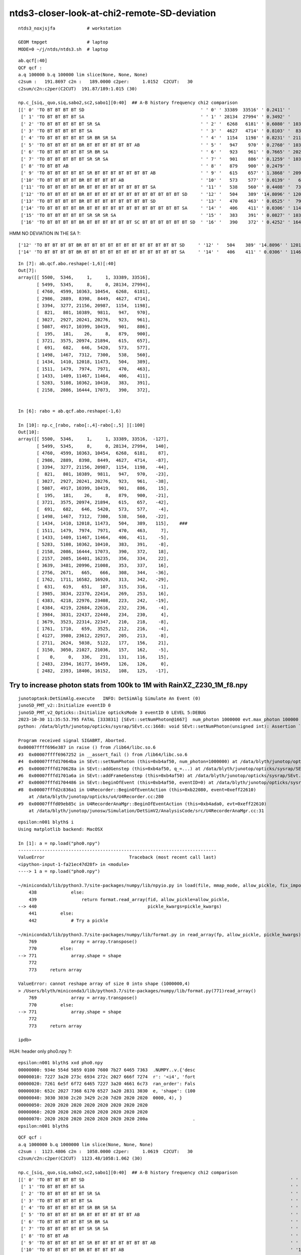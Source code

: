 ntds3-closer-look-at-chi2-remote-SD-deviation
===============================================

::
 
    ntds3_noxjsjfa            # workstation

    GEOM tmpget               # laptop
    MODE=0 ~/j/ntds/ntds3.sh  # laptop



::

    ab.qcf[:40]
    QCF qcf :  
    a.q 100000 b.q 100000 lim slice(None, None, None) 
    c2sum :   191.8697 c2n :   189.0000 c2per:     1.0152  C2CUT:   30 
    c2sum/c2n:c2per(C2CUT)  191.87/189:1.015 (30)

    np.c_[siq,_quo,siq,sabo2,sc2,sabo1][0:40]  ## A-B history frequency chi2 comparison 
    [[' 0' 'TO BT BT BT BT SD                                            ' ' 0' ' 33389  33516' ' 0.2411' '     1      1']
     [' 1' 'TO BT BT BT BT SA                                            ' ' 1' ' 28134  27994' ' 0.3492' '     8      0']
     [' 2' 'TO BT BT BT BT BT SR SA                                      ' ' 2' '  6268   6181' ' 0.6080' ' 10363  10454']
     [' 3' 'TO BT BT BT BT BT SA                                         ' ' 3' '  4627   4714' ' 0.8103' '  8398   8449']
     [' 4' 'TO BT BT BT BT BT SR BR SR SA                                ' ' 4' '  1154   1198' ' 0.8231' ' 21156  20987']
     [' 5' 'TO BT BT BT BT BR BT BT BT BT BT BT AB                       ' ' 5' '   947    970' ' 0.2760' ' 10389   9811']
     [' 6' 'TO BT BT BT BT BT SR BR SA                                   ' ' 6' '   923    961' ' 0.7665' ' 20241  20276']
     [' 7' 'TO BT BT BT BT BT SR SR SA                                   ' ' 7' '   901    886' ' 0.1259' ' 10399  10419']
     [' 8' 'TO BT BT AB                                                  ' ' 8' '   879    900' ' 0.2479' '    26      8']
     [' 9' 'TO BT BT BT BT BT SR BT BT BT BT BT BT BT AB                 ' ' 9' '   615    657' ' 1.3868' ' 20974  21894']
     ['10' 'TO BT BT BT BT BR BT BT BT BT AB                             ' '10' '   573    577' ' 0.0139' '   646   5420']
     ['11' 'TO BT BT BT BT BR BT BT BT BT BT BT BT BT SA                 ' '11' '   538    560' ' 0.4408' '  7312   7300']
     ['12' 'TO BT BT BT BT BR BT BT BT BT BT BT BT BT BT BT BT BT SD     ' '12' '   504    389' '14.8096' ' 12018  11473']
     ['13' 'TO BT BT BT BT BR BT BT BT BT BT BT BT BT SD                 ' '13' '   470    463' ' 0.0525' '  7974   7971']
     ['14' 'TO BT BT BT BT BR BT BT BT BT BT BT BT BT BT BT BT BT SA     ' '14' '   406    411' ' 0.0306' ' 11467  11464']
     ['15' 'TO BT BT BT BT BT SR SR SR SA                                ' '15' '   383    391' ' 0.0827' ' 10362  10410']
     ['16' 'TO BT BT BT BT BR BT BT BT BT BT BT SC BT BT BT BT BT BT SD  ' '16' '   390    372' ' 0.4252' ' 16444  17073']


HMM NO DEVIATION IN THE SA ?::

     ['12' 'TO BT BT BT BT BR BT BT BT BT BT BT BT BT BT BT BT BT SD     ' '12' '   504    389' '14.8096' ' 12018  11473']
     ['14' 'TO BT BT BT BT BR BT BT BT BT BT BT BT BT BT BT BT BT SA     ' '14' '   406    411' ' 0.0306' ' 11467  11464']
    

::

    In [7]: ab.qcf.abo.reshape(-1,6)[:40]
    Out[7]:
    array([[ 5500,  5346,     1,     1, 33389, 33516],
           [ 5499,  5345,     8,     0, 28134, 27994],
           [ 4760,  4599, 10363, 10454,  6268,  6181],
           [ 2986,  2889,  8398,  8449,  4627,  4714],
           [ 3394,  3277, 21156, 20987,  1154,  1198],
           [  821,   801, 10389,  9811,   947,   970],
           [ 3027,  2927, 20241, 20276,   923,   961],
           [ 5087,  4917, 10399, 10419,   901,   886],
           [  195,   181,    26,     8,   879,   900],
           [ 3721,  3575, 20974, 21894,   615,   657],
           [  691,   682,   646,  5420,   573,   577],
           [ 1498,  1467,  7312,  7300,   538,   560],
           [ 1434,  1410, 12018, 11473,   504,   389],
           [ 1511,  1479,  7974,  7971,   470,   463],
           [ 1433,  1409, 11467, 11464,   406,   411],
           [ 5283,  5108, 10362, 10410,   383,   391],
           [ 2158,  2086, 16444, 17073,   390,   372],


    In [6]: rabo = ab.qcf.abo.reshape(-1,6)

    In [10]: np.c_[rabo, rabo[:,4]-rabo[:,5] ][:100]
    Out[10]:
    array([[ 5500,  5346,     1,     1, 33389, 33516,  -127],
           [ 5499,  5345,     8,     0, 28134, 27994,   140],
           [ 4760,  4599, 10363, 10454,  6268,  6181,    87],
           [ 2986,  2889,  8398,  8449,  4627,  4714,   -87],
           [ 3394,  3277, 21156, 20987,  1154,  1198,   -44],
           [  821,   801, 10389,  9811,   947,   970,   -23],
           [ 3027,  2927, 20241, 20276,   923,   961,   -38],
           [ 5087,  4917, 10399, 10419,   901,   886,    15],
           [  195,   181,    26,     8,   879,   900,   -21],
           [ 3721,  3575, 20974, 21894,   615,   657,   -42],
           [  691,   682,   646,  5420,   573,   577,    -4],
           [ 1498,  1467,  7312,  7300,   538,   560,   -22],
           [ 1434,  1410, 12018, 11473,   504,   389,   115],    ###
           [ 1511,  1479,  7974,  7971,   470,   463,     7],
           [ 1433,  1409, 11467, 11464,   406,   411,    -5],
           [ 5283,  5108, 10362, 10410,   383,   391,    -8],
           [ 2158,  2086, 16444, 17073,   390,   372,    18],
           [ 2157,  2085, 16401, 16235,   356,   334,    22],
           [ 3639,  3481, 20996, 21008,   353,   337,    16],
           [ 2756,  2671,   665,   666,   308,   344,   -36],
           [ 1762,  1711, 16582, 16920,   313,   342,   -29],
           [  631,   619,   651,   107,   315,   316,    -1],
           [ 3985,  3834, 22370, 22414,   269,   253,    16],
           [ 4383,  4218, 22976, 23408,   223,   242,   -19],
           [ 4384,  4219, 22684, 22616,   232,   236,    -4],
           [ 3984,  3831, 22437, 22440,   234,   230,     4],
           [ 3679,  3523, 22314, 22347,   210,   218,    -8],
           [ 1761,  1710,   659,  3525,   212,   216,    -4],
           [ 4127,  3980, 23612, 22917,   205,   213,    -8],
           [ 2711,  2624,  5038,  5122,   177,   156,    21],
           [ 3150,  3050, 21027, 21036,   157,   162,    -5],
           [    0,     0,   336,   231,   131,   116,    15],
           [ 2483,  2394, 16177, 16459,   126,   126,     0],
           [ 2482,  2393, 18406, 16152,   108,   125,   -17],



Try to increase photon stats from 100k to 1M with RainXZ_Z230_1M_f8.npy
------------------------------------------------------------------------

::

    junotoptask:DetSimAlg.execute   INFO: DetSimAlg Simulate An Event (0)
    junoSD_PMT_v2::Initialize eventID 0
    junoSD_PMT_v2_Opticks::Initialize opticksMode 3 eventID 0 LEVEL 5:DEBUG
    2023-10-30 11:35:53.795 FATAL [333831] [SEvt::setNumPhoton@1667]  num_photon 1000000 evt.max_photon 100000
    python: /data/blyth/junotop/opticks/sysrap/SEvt.cc:1668: void SEvt::setNumPhoton(unsigned int): Assertion `num_photon_allowed' failed.

    Program received signal SIGABRT, Aborted.
    0x00007ffff696e387 in raise () from /lib64/libc.so.6
    #3  0x00007ffff6967252 in __assert_fail () from /lib64/libc.so.6
    #4  0x00007fffd17064ba in SEvt::setNumPhoton (this=0xb4af50, num_photon=1000000) at /data/blyth/junotop/opticks/sysrap/SEvt.cc:1668
    #5  0x00007fffd170628a in SEvt::addGenstep (this=0xb4af50, q_=...) at /data/blyth/junotop/opticks/sysrap/SEvt.cc:1635
    #6  0x00007fffd1701a6a in SEvt::addFrameGenstep (this=0xb4af50) at /data/blyth/junotop/opticks/sysrap/SEvt.cc:560
    #7  0x00007fffd1704486 in SEvt::beginOfEvent (this=0xb4af50, eventID=0) at /data/blyth/junotop/opticks/sysrap/SEvt.cc:1188
    #8  0x00007fffd2c836a1 in U4Recorder::BeginOfEventAction (this=0xb22080, event=0xeff22610)
        at /data/blyth/junotop/opticks/u4/U4Recorder.cc:280
    #9  0x00007fffd09eb85c in U4RecorderAnaMgr::BeginOfEventAction (this=0xb4ada0, evt=0xeff22610)
        at /data/blyth/junotop/junosw/Simulation/DetSimV2/AnalysisCode/src/U4RecorderAnaMgr.cc:31


::

    epsilon:n001 blyth$ i
    Using matplotlib backend: MacOSX

    In [1]: a = np.load("pho0.npy")                                                                                                           
    ---------------------------------------------------------------------------
    ValueError                                Traceback (most recent call last)
    <ipython-input-1-fa21ec47d28f> in <module>
    ----> 1 a = np.load("pho0.npy")

    ~/miniconda3/lib/python3.7/site-packages/numpy/lib/npyio.py in load(file, mmap_mode, allow_pickle, fix_imports, encoding)
        438             else:
        439                 return format.read_array(fid, allow_pickle=allow_pickle,
    --> 440                                          pickle_kwargs=pickle_kwargs)
        441         else:
        442             # Try a pickle

    ~/miniconda3/lib/python3.7/site-packages/numpy/lib/format.py in read_array(fp, allow_pickle, pickle_kwargs)
        769             array = array.transpose()
        770         else:
    --> 771             array.shape = shape
        772 
        773     return array

    ValueError: cannot reshape array of size 0 into shape (1000000,4)
    > /Users/blyth/miniconda3/lib/python3.7/site-packages/numpy/lib/format.py(771)read_array()
        769             array = array.transpose()
        770         else:
    --> 771             array.shape = shape
        772 
        773     return array

    ipdb>                           


HUH: header only pho0.npy ?::

    epsilon:n001 blyth$ xxd pho0.npy 
    00000000: 934e 554d 5059 0100 7600 7b27 6465 7363  .NUMPY..v.{'desc
    00000010: 7227 3a20 273c 6934 272c 2027 666f 7274  r': '<i4', 'fort
    00000020: 7261 6e5f 6f72 6465 7227 3a20 4661 6c73  ran_order': Fals
    00000030: 652c 2027 7368 6170 6527 3a20 2831 3030  e, 'shape': (100
    00000040: 3030 3030 2c20 3429 2c20 7d20 2020 2020  0000, 4), }     
    00000050: 2020 2020 2020 2020 2020 2020 2020 2020                  
    00000060: 2020 2020 2020 2020 2020 2020 2020 2020                  
    00000070: 2020 2020 2020 2020 2020 2020 2020 200a                 .
    epsilon:n001 blyth$ 


::

    QCF qcf :  
    a.q 1000000 b.q 1000000 lim slice(None, None, None) 
    c2sum :  1123.4806 c2n :  1058.0000 c2per:     1.0619  C2CUT:   30 
    c2sum/c2n:c2per(C2CUT)  1123.48/1058:1.062 (30)

    np.c_[siq,_quo,siq,sabo2,sc2,sabo1][0:40]  ## A-B history frequency chi2 comparison 
    [[' 0' 'TO BT BT BT BT SD                                                                              ' ' 0' '332201 331654' ' 0.4507' '     1      2']
     [' 1' 'TO BT BT BT BT SA                                                                              ' ' 1' '281160 281823' ' 0.7808' '     8      1']
     [' 2' 'TO BT BT BT BT BT SR SA                                                                        ' ' 2' ' 62733  63122' ' 1.2023' '103696 103630']
     [' 3' 'TO BT BT BT BT BT SA                                                                           ' ' 3' ' 46858  46634' ' 0.5367' ' 84566  84561']
     [' 4' 'TO BT BT BT BT BT SR BR SR SA                                                                  ' ' 4' ' 11488  11859' ' 5.8954' '209819 209876']
     [' 5' 'TO BT BT BT BT BR BT BT BT BT BT BT AB                                                         ' ' 5' '  9942   9949' ' 0.0025' ' 42525  36463']
     [' 6' 'TO BT BT BT BT BT SR BR SA                                                                     ' ' 6' '  9642   9769' ' 0.8309' '202004 202004']
     [' 7' 'TO BT BT BT BT BT SR SR SA                                                                     ' ' 7' '  9073   9044' ' 0.0464' '103626 103848']
     [' 8' 'TO BT BT AB                                                                                    ' ' 8' '  8452   8618' ' 1.6143' '    26    218']
     [' 9' 'TO BT BT BT BT BT SR BT BT BT BT BT BT BT AB                                                   ' ' 9' '  6405   6377' ' 0.0613' '202051 202901']
     ['10' 'TO BT BT BT BT BR BT BT BT BT AB                                                               ' '10' '  5818   5792' ' 0.0582' '   646   5434']
     ['11' 'TO BT BT BT BT BR BT BT BT BT BT BT BT BT SA                                                   ' '11' '  4965   4944' ' 0.0445' ' 72994  72990']
     ['12' 'TO BT BT BT BT BR BT BT BT BT BT BT BT BT SD                                                   ' '12' '  4882   4900' ' 0.0331' ' 79661  79660']
     ['13' 'TO BT BT BT BT BR BT BT BT BT BT BT BT BT BT BT BT BT SD                                       ' '13' '  4359   4169' ' 4.2331' '114637 114662']
     ['14' 'TO BT BT BT BT BR BT BT BT BT BT BT BT BT BT BT BT BT SA                                       ' '14' '  3892   3961' ' 0.6063' '114632 114637']
     ['15' 'TO BT BT BT BT BT SR SR SR SA                                                                  ' '15' '  3836   3811' ' 0.0817' '103637 103565']
     ['16' 'TO BT BT BT BT BR BT BT BT BT BT BT SC BT BT BT BT BT BT SD                                    ' '16' '  3819   3795' ' 0.0757' '161576 163676']
     ['17' 'TO BT BT BT BT BT SR BR SR SR SA                                                               ' '17' '  3505   3622' ' 1.9207' '209809 209925']
     ['18' 'TO BT BT BT BT BR BT BT BT BT BT BT SC BT BT BT BT BT BT SA                                    ' '18' '  3533   3505' ' 0.1114' '161976 161568']
     ['19' 'TO BT BT BT BT BR BT BT BT BT BT SA                                                            ' '19' '  3473   3414' ' 0.5054' '  6573   6656']
     ['20' 'TO BT BT BT BT AB                                                                              ' '20' '  3386   3343' ' 0.2748' '   651    467']
     ['21' 'TO BT BT BT BT BR BT BT BT BT BT BT SC AB                                                      ' '21' '  3179   3078' ' 1.6303' '163763 115348']
     ['22' 'TO BT BT BT BT BT SR BT BT BT BT BT BT BT BT BT BT BT BT BT SD                                 ' '22' '  2624   2732' ' 2.1777' '223640 223694']
     ['23' 'TO BT BT BT BT BT SR BT BT BT BT BT BT BT BT BT BT BT BT BT SA                                 ' '23' '  2543   2500' ' 0.3666' '224374 223672']
     ['24' 'TO BT BT BT BT BT SR BT BT BT BT BT BT BT SC BT BT BT BT BT BT SD                              ' '24' '  2403   2392' ' 0.0252' '226813 226290']
     ['25' 'TO BT BT BT BT BT SR BT BT BT BT BT BT BT SC BT BT BT BT BT BT SA                              ' '25' '  2313   2143' ' 6.4856' '226236 225964']
     ['26' 'TO BT BT BT BT BR BT BT BT BT BT BT SA                                                         ' '26' '  2033   2120' ' 1.8225' '  6588   6569']
     ['27' 'TO BT BT BT BT BT SR BT BT BT BT BT AB                                                         ' '27' '  2103   2008' ' 2.1953' '209194 206802']
     ['28' 'TO BT BT BT BT BT SR BT BT BT BT BT BT BT SC AB                                                ' '28' '  2067   2013' ' 0.7147' '226402 221825']
     ['29' 'TO BT BT BT BT BR BT BT BT BT BT BT SD                                                         ' '29' '  1940   1955' ' 0.0578' ' 50398  50375']
     ['30' 'TO BT BT BT BT BT SR BR SR BR SR SA                                                            ' '30' '  1615   1707' ' 2.5479' '210471 210578']
     ['31' 'TO AB                                                                                          ' '31' '  1365   1448' ' 2.4490' '   336     50']
     ['32' 'TO BT BT BT BT BR BT BT BT BT BT BT SC SC BT BT BT BT BT BT SD                                 ' '32' '  1227   1291' ' 1.6267' '163064 163173']
     ['33' 'TO BT BT BT BT BR BT BT BT BT BT AB                                                            ' '33' '  1165   1227' ' 1.6070' ' 55628  85614']
     ['34' 'TO BT BT BT BT BR BT BT BT BT BT BT SC SC BT BT BT BT BT BT SA                                 ' '34' '  1226   1115' ' 5.2631' '163793 164942']
     ['35' 'TO BT BT BT BR BT BT BT BT SA                                                                  ' '35' '  1157   1178' ' 0.1889' '     0     10']
     ['36' 'TO BT BT BT BT BT SR BR SR BR SA                                                               ' '36' '  1094   1144' ' 1.1171' '210099 211050']
     ['37' 'TO BT BT BT BT BR BT BT BT BT BT BT BT BT BT BT SD                                             ' '37' '  1048   1137' ' 3.6252' ' 86052  86067']
     ['38' 'TO BT BT BT BT BT SR SR BR SA                                                                  ' '38' '  1136   1042' ' 4.0569' '170573 170551']
     ['39' 'TO BT BT BT BT BT SR SR SR BR SA                                                               ' '39' '  1059   1131' ' 2.3671' '121912 121890']]

    np.c_[siq,_quo,siq,sabo2,sc2,sabo1][bzero]  ## in A but not B 
    [['727' 'TO BT BT BT BT BR BT BT BT BT BT BT BT BT BT SD                                                ' '727' '    28      0' ' 0.0000' '134671     -1']
     ['757' 'TO BT BT BT BT BT SC SA                                                                        ' '757' '    26      0' ' 0.0000' '132133     -1']
     ['1201' 'TO BT BT BT BT BT SR BR SR AB                                                                  ' '1201' '    15      0' ' 0.0000' '229107     -1']
     ['1208' 'TO BT BT BT BT BT SR AB                                                                        ' '1208' '    15      0' ' 0.0000' '427907     -1']
     ['1373' 'TO BT BT BT BT BR BT BT BT BT BT BR BT BT BR SA                                                ' '1373' '    13      0' ' 0.0000' '889146     -1']
     ['1475' 'TO BT BT BR BT BT BT BT BT BT BT BT BT SA                                                      ' '1475' '    12      0' ' 0.0000' ' 75721     -1']
     ['1614' 'TO BT BT BT BT BT SC SR SA                                                                     ' '1614' '    11      0' ' 0.0000' '246537     -1']]

    np.c_[siq,_quo,siq,sabo2,sc2,sabo1][azero]  ## in B but not A 
    [['1544' 'TO BT BT BT BT BT SR SR SR BT BT BT BT BT BT BT SC RE AB                                       ' '1544' '     0     11' ' 0.0000' '    -1 139224']
     ['1671' 'TO BT BT BT BT BT SR BT BT BT BT BT BT BT SC BT BT BR AB                                       ' '1671' '     0     11' ' 0.0000' '    -1 285641']]
    ]----- repr(ab) 
    PICK=A MODE=3 SEL= ~/j/ntds/ntds3.sh 
    STARTING PVPLT_PLOTTER ... THERE COULD BE A WINDOW WAITING FOR YOU TO CLOSE
    pvplt_viewpoint reset:0 PARA:0 
     eye  : [1. 1. 1.] 
     look : [0. 0. 0.] 
     up   : [0. 0. 1.] 
     zoom : 1.0 
    pvplt_viewpoint reset:0 PARA:0 
     eye  : [1. 1. 1.] 
     look : [0. 0. 0.] 
     up   : [0. 0. 1.] 
     zoom : 1.0 


MODE=0 C2CUT=200 ~/j/ntds/ntds3.sh::

    In [5]: ab.qcf[:20]                                                                                                                                                                     
    sli: slice(None, 20, None) 
    Out[5]: 
    QCF qcf :  
    a.q 1000000 b.q 1000000 lim slice(None, None, None) 
    c2sum :   310.4353 c2n :   273.0000 c2per:     1.1371  C2CUT:  200 
    c2sum/c2n:c2per(C2CUT)  310.44/273:1.137 (200)

    np.c_[siq,_quo,siq,sabo2,sc2,sabo1][0:20]  ## A-B history frequency chi2 comparison 
    [[' 0' 'TO BT BT BT BT SD                                                                              ' ' 0' '332201 331654' ' 0.4507' '     1      2']
     [' 1' 'TO BT BT BT BT SA                                                                              ' ' 1' '281160 281823' ' 0.7808' '     8      1']
     [' 2' 'TO BT BT BT BT BT SR SA                                                                        ' ' 2' ' 62733  63122' ' 1.2023' '103696 103630']
     [' 3' 'TO BT BT BT BT BT SA                                                                           ' ' 3' ' 46858  46634' ' 0.5367' ' 84566  84561']
     [' 4' 'TO BT BT BT BT BT SR BR SR SA                                                                  ' ' 4' ' 11488  11859' ' 5.8954' '209819 209876']
     [' 5' 'TO BT BT BT BT BR BT BT BT BT BT BT AB                                                         ' ' 5' '  9942   9949' ' 0.0025' ' 42525  36463']
     [' 6' 'TO BT BT BT BT BT SR BR SA                                                                     ' ' 6' '  9642   9769' ' 0.8309' '202004 202004']
     [' 7' 'TO BT BT BT BT BT SR SR SA                                                                     ' ' 7' '  9073   9044' ' 0.0464' '103626 103848']
     [' 8' 'TO BT BT AB                                                                                    ' ' 8' '  8452   8618' ' 1.6143' '    26    218']
     [' 9' 'TO BT BT BT BT BT SR BT BT BT BT BT BT BT AB                                                   ' ' 9' '  6405   6377' ' 0.0613' '202051 202901']
     ['10' 'TO BT BT BT BT BR BT BT BT BT AB                                                               ' '10' '  5818   5792' ' 0.0582' '   646   5434']
     ['11' 'TO BT BT BT BT BR BT BT BT BT BT BT BT BT SA                                                   ' '11' '  4965   4944' ' 0.0445' ' 72994  72990']
     ['12' 'TO BT BT BT BT BR BT BT BT BT BT BT BT BT SD                                                   ' '12' '  4882   4900' ' 0.0331' ' 79661  79660']
     ['13' 'TO BT BT BT BT BR BT BT BT BT BT BT BT BT BT BT BT BT SD                                       ' '13' '  4359   4169' ' 4.2331' '114637 114662']
     ['14' 'TO BT BT BT BT BR BT BT BT BT BT BT BT BT BT BT BT BT SA                                       ' '14' '  3892   3961' ' 0.6063' '114632 114637']
     ['15' 'TO BT BT BT BT BT SR SR SR SA                                                                  ' '15' '  3836   3811' ' 0.0817' '103637 103565']
     ['16' 'TO BT BT BT BT BR BT BT BT BT BT BT SC BT BT BT BT BT BT SD                                    ' '16' '  3819   3795' ' 0.0757' '161576 163676']
     ['17' 'TO BT BT BT BT BT SR BR SR SR SA                                                               ' '17' '  3505   3622' ' 1.9207' '209809 209925']
     ['18' 'TO BT BT BT BT BR BT BT BT BT BT BT SC BT BT BT BT BT BT SA                                    ' '18' '  3533   3505' ' 0.1114' '161976 161568']
     ['19' 'TO BT BT BT BT BR BT BT BT BT BT SA                                                            ' '19' '  3473   3414' ' 0.5054' '  6573   6656']]

    np.c_[siq,_quo,siq,sabo2,sc2,sabo1][bzero]  ## in A but not B 
    [['727' 'TO BT BT BT BT BR BT BT BT BT BT BT BT BT BT SD                                                ' '727' '    28      0' ' 0.0000' '134671     -1']
     ['757' 'TO BT BT BT BT BT SC SA                                                                        ' '757' '    26      0' ' 0.0000' '132133     -1']
     ['1201' 'TO BT BT BT BT BT SR BR SR AB                                                                  ' '1201' '    15      0' ' 0.0000' '229107     -1']
     ['1208' 'TO BT BT BT BT BT SR AB                                                                        ' '1208' '    15      0' ' 0.0000' '427907     -1']
     ['1373' 'TO BT BT BT BT BR BT BT BT BT BT BR BT BT BR SA                                                ' '1373' '    13      0' ' 0.0000' '889146     -1']
     ['1475' 'TO BT BT BR BT BT BT BT BT BT BT BT BT SA                                                      ' '1475' '    12      0' ' 0.0000' ' 75721     -1']
     ['1614' 'TO BT BT BT BT BT SC SR SA                                                                     ' '1614' '    11      0' ' 0.0000' '246537     -1']]

    np.c_[siq,_quo,siq,sabo2,sc2,sabo1][azero]  ## in B but not A 
    [['1544' 'TO BT BT BT BT BT SR SR SR BT BT BT BT BT BT BT SC RE AB                                       ' '1544' '     0     11' ' 0.0000' '    -1 139224']
     ['1671' 'TO BT BT BT BT BT SR BT BT BT BT BT BT BT SC BT BT BR AB                                       ' '1671' '     0     11' ' 0.0000' '    -1 285641']]

    In [6]:                                                           


28/1M LEVEL ISSUE::

    C2CUT=100 SEL="TO BT BT BT BT BR BT BT BT BT BT BT BT BT BT SD" ~/j/ntds/ntds3.sh 
                      [---------]   [----------][------------??]

    ## LOOKS LIKE AN EXTRA "BT" AT REMOTE PMT  
    ## INVESTIGATIONS BELOW : THE FIRST FEW OF SUCH HISTORIES ARE LANDING ON THE CURVE OF THE VIRTUAL WRAPPER
    ## WITH A NEAR DEGENERATE FIRST TWO INTERSECTS ONTO THE CURVE OF THE VIRTUAL WRAPPER


::

    In [10]: i                                                                                                                                                                                               
    Out[10]: 138938

    In [7]: a.f.record[i,:20,0]                                                                                                                                                                              
    Out[7]: 
    array([[-3175.228, 10467.324, 15785.413,     0.1  ],
           [-3186.896, 10505.791, 15844.604,     0.43 ],
           [-3189.652, 10514.876, 15858.585,     0.508],
           [-3191.009, 10519.349, 15866.566,     0.555],
           [-3191.409, 10520.667, 15868.581,     0.567],
           [-3192.284, 10523.551, 15873.64 ,     0.597],
           [-3193.289, 10526.864, 15868.88 ,     0.627],
           [-3193.74 , 10528.353, 15867.001,     0.638],
           [-3195.302, 10533.501, 15859.491,     0.685],
           [-3198.497, 10544.034, 15846.102,     0.765],
           [-5113.261, 16856.256,  7821.857,    48.654],  ###
           [-5113.28 , 16856.318,  7821.778,    48.654],  ### DEGENERATE DOUBLE BT ? 
           [-5121.067, 16881.986,  7789.147,    48.849],
           [-5126.725, 16893.408,  7778.972,    48.933],
           [-5128.41 , 16900.22 ,  7769.561,    48.987],
           [-5132.529, 16908.547,  7762.118,    49.048],
           [    0.   ,     0.   ,     0.   ,     0.   ],
           [    0.   ,     0.   ,     0.   ,     0.   ],
           [    0.   ,     0.   ,     0.   ,     0.   ],
           [    0.   ,     0.   ,     0.   ,     0.   ]], dtype=float32)

::

    In [11]: i = 134671

    In [12]: a.f.record[i,:20,0]                                                                                                                                                                             
    Out[12]: 
    array([[-3175.74 , 10469.013, 15784.215,     0.1  ],
           [-3187.665, 10508.322, 15844.703,     0.437],
           [-3190.407, 10517.363, 15858.614,     0.515],
           [-3191.768, 10521.851, 15866.648,     0.563],
           [-3192.172, 10523.181, 15868.681,     0.574],
           [-3193.05 , 10526.077, 15873.776,     0.604],
           [-3194.093, 10529.515, 15869.064,     0.634],
           [-3194.561, 10531.059, 15867.207,     0.645],
           [-3196.18 , 10536.396, 15859.776,     0.693],
           [-3199.57 , 10547.568, 15846.239,     0.776],
           [-4998.604, 16478.25 ,  8661.134,    44.521],  ##
           [-4998.614, 16478.283,  8661.094,    44.521],  ## 
           [-5005.801, 16501.975,  8632.391,    44.696],
           [-5011.088, 16513.076,  8622.707,    44.776],
           [-5012.457, 16518.22 ,  8616.09 ,    44.816],
           [-5016.171, 16526.137,  8609.075,    44.873],
           [    0.   ,     0.   ,     0.   ,     0.   ],
           [    0.   ,     0.   ,     0.   ,     0.   ],
           [    0.   ,     0.   ,     0.   ,     0.   ],
           [    0.   ,     0.   ,     0.   ,     0.   ]], dtype=float32)


    In [14]: a.f.record[i,:20,1].view(np.int32)                                                                                                                                                              
    Out[14]: 
    array([[-1104740444,  1057595729,  1062455236,           0],
           [-1104740444,  1057595729,  1062455236,       26601],
           [-1105864668,  1056373798,  1063065574,       26601],
           [-1104687605,  1057639274,  1062424223,       26601],
           [-1105737075,  1056584107,  1063000873,       26601],
           [-1103873652,  1058310195, -1085565930,       26601],
           [-1102909264,  1059104982, -1086242160,       26601],
           [-1103990937,  1058213534, -1085489519,       26601],
           [-1102961174,  1059062202, -1086203463,       26601],
           [-1102961174,  1059062202, -1086203464,       26601],

           [-1102961176,  1059062202, -1086203464,       28998],
           [-1102961178,  1059062202, -1086203464,       28998],
           [-1095961578,  1060476344, -1088527953,       28998],
           [-1104871717,  1058740249, -1085836485,       28998],
           [-1096179120,  1060423434, -1088409285,       28998],
           [-1096179120,  1060423434, -1088409285,       28998],
           [          0,           0,           0,           0],
           [          0,           0,           0,           0],
           [          0,           0,           0,           0],
           [          0,           0,           0,           0]], dtype=int32)



Can I find the transform from 26601 ? YEP the inst index is saved with the record::

    In [59]: cf.inst[26601]                                                                                                                                                                                  
    Out[59]: 
    array([[    0.24 ,    -0.792,     0.562,     0.   ],
           [   -0.957,    -0.29 ,     0.   ,     0.   ],
           [    0.163,    -0.538,    -0.827,     0.   ],
           [-3169.384, 10448.06 , 16077.108,     0.   ]], dtype=float32)

    In [63]: cf.inst[28998]                                                                                                                                                                                  
    Out[63]: 
    array([[    0.133,    -0.425,     0.895,     0.   ],
           [   -0.954,    -0.299,     0.   ,     0.   ],
           [    0.268,    -0.854,    -0.446,     0.   ],
           [-5206.227, 16598.227,  8664.55 ,     0.   ]], dtype=float32)



    In [15]: a.f.sframe                                                                                                                                                                                      
    Out[15]: 
    sframe       : 
    path         : /tmp/blyth/opticks/GEOM/V1J011/ntds3/ALL1/p001/sframe.npy
    meta         : creator:sframe::getFrameArray
    frs:NNVT:0:1000
    ek:OPTICKS_INPUT_PHOTON_FRAME
    ev:NNVT:0:1000
    ekvid:sframe_OPTICKS_INPUT_PHOTON_FRAME_NNVT_0_1000
    ce           : array([-3156.737, 10406.367, 16012.954,   348.289], dtype=float32)
    grid         : ix0    0 ix1    0 iy0    0 iy1    0 iz0    0 iz1    0 num_photon    0 gridscale     0.0000
    bbox         : array([[0., 0., 0.],
           [0., 0., 0.]], dtype=float32)
    target       : midx    109 mord      0 iidx   1000       inst       0   
    qat4id       : ins_idx     -1 gas_idx   -1   -1 
    m2w          : 
    array([[    0.24 ,    -0.792,     0.562,     0.   ],
           [   -0.957,    -0.29 ,     0.   ,     0.   ],
           [    0.163,    -0.538,    -0.827,     0.   ],
           [-3169.384, 10448.06 , 16077.108,     1.   ]], dtype=float32)

    w2m          : 
    array([[    0.24 ,    -0.957,     0.163,     0.   ],
           [   -0.792,    -0.29 ,    -0.538,     0.   ],
           [    0.562,    -0.   ,    -0.827,     0.   ],
           [   -0.005,     0.001, 19434.   ,     1.   ]], dtype=float32)

    id           : 
    array([[ 1.   , -0.   , -0.   ,  0.   ],
           [ 0.   ,  1.   , -0.   ,  0.   ],
           [-0.   , -0.   ,  1.   ,  0.   ],
           [ 0.001,  0.   ,  0.   ,  1.   ]], dtype=float32)
    ins_gas_ias  :  ins      0 gas    0 ias    0 





28/1M LEVEL ISSUE::

    C2CUT=100 SEL="TO BT BT BT BT BR BT BT BT BT BT BT BT BT BT SD" ~/j/ntds/ntds3.sh 
                      [---------]   [----------][------------??]



::

    In [2]: sel                                                                                                                                                                                              
    Out[2]: 
    array([134671, 138938, 140473, 142361, 142808, 143160, 144924, 145086, 145087, 147297, 149293, 149693, 152323, 152394, 153984, 154028, 156583, 156902, 158140, 158361, 158633, 160201, 160417, 864550,
           865650, 865707, 865796, 915625])


::

    APID=134671 PICK=A ~/j/ntds/ntds3.sh 
    APID=138938 PICK=A ~/j/ntds/ntds3.sh 

    APID=138938 PICK=A NOGRID=1 ~/j/ntds/ntds3.sh 
    APID=138938 PICK=A NOGRID=1 NOFRAME=1 ~/j/ntds/ntds3.sh 

    APID=134671 PICK=A NOGRID=1 INST_FRAME=28998 ~/j/ntds/ntds3.sh 
    APID=138938 PICK=A NOGRID=1 INST_FRAME=29285 ~/j/ntds/ntds3.sh 
    APID=140473 PICK=A NOGRID=1 INST_FRAME=29403 ~/j/ntds/ntds3.sh 
    APID=142808 PICK=A NOGRID=1 INST_FRAME=29586 ~/j/ntds/ntds3.sh 


HMM : tis awkward navigating to the remote PMT after the bounce, how to jump to a different frame ? 
Using INST_FRAME allows to override the default event frame W2M 
So can see the history from the remote PMT frame where the photon ends. 


Need to find the correct remote instance for the photon::

    In [5]: np.c_[np.unique( a.f.record[134671,:,1,3].view(np.int32), return_index=True, return_counts=True )]                                   
    Out[5]: 
    array([[    0,     0,    17],
           [26601,     1,     9],
           [28998,    10,     6]])


    In [4]: np.c_[np.unique( a.f.record[138938,:,1,3].view(np.int32), return_index=True, return_counts=True )]                                   
    Out[4]: 
    array([[    0,     0,    17],
           [26601,     1,     9],
           [29285,    10,     6]])

    In [6]: np.c_[np.unique( a.f.record[140473,:,1,3].view(np.int32), return_index=True, return_counts=True )]                                   
    Out[6]: 
    array([[    0,     0,    17],
           [26601,     1,     9],
           [29403,    10,     6]])

    In [7]: np.c_[np.unique( a.f.record[142808,:,1,3].view(np.int32), return_index=True, return_counts=True )]                                   
    Out[7]: 
    array([[    0,     0,    17],
           [26601,     1,     9],
           [29586,    10,     6]])



